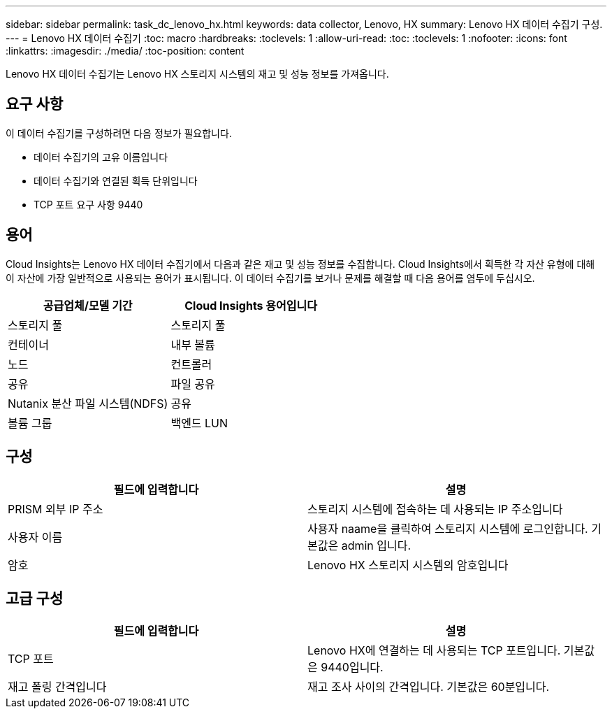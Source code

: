 ---
sidebar: sidebar 
permalink: task_dc_lenovo_hx.html 
keywords: data collector, Lenovo, HX 
summary: Lenovo HX 데이터 수집기 구성. 
---
= Lenovo HX 데이터 수집기
:toc: macro
:hardbreaks:
:toclevels: 1
:allow-uri-read: 
:toc: 
:toclevels: 1
:nofooter: 
:icons: font
:linkattrs: 
:imagesdir: ./media/
:toc-position: content


[role="lead"]
Lenovo HX 데이터 수집기는 Lenovo HX 스토리지 시스템의 재고 및 성능 정보를 가져옵니다.



== 요구 사항

이 데이터 수집기를 구성하려면 다음 정보가 필요합니다.

* 데이터 수집기의 고유 이름입니다
* 데이터 수집기와 연결된 획득 단위입니다
* TCP 포트 요구 사항 9440




== 용어

Cloud Insights는 Lenovo HX 데이터 수집기에서 다음과 같은 재고 및 성능 정보를 수집합니다. Cloud Insights에서 획득한 각 자산 유형에 대해 이 자산에 가장 일반적으로 사용되는 용어가 표시됩니다. 이 데이터 수집기를 보거나 문제를 해결할 때 다음 용어를 염두에 두십시오.

[cols="2*"]
|===
| 공급업체/모델 기간 | Cloud Insights 용어입니다 


| 스토리지 풀 | 스토리지 풀 


| 컨테이너 | 내부 볼륨 


| 노드 | 컨트롤러 


| 공유 | 파일 공유 


| Nutanix 분산 파일 시스템(NDFS) | 공유 


| 볼륨 그룹 | 백엔드 LUN 
|===


== 구성

[cols="2*"]
|===
| 필드에 입력합니다 | 설명 


| PRISM 외부 IP 주소 | 스토리지 시스템에 접속하는 데 사용되는 IP 주소입니다 


| 사용자 이름 | 사용자 naame을 클릭하여 스토리지 시스템에 로그인합니다. 기본값은 admin 입니다. 


| 암호 | Lenovo HX 스토리지 시스템의 암호입니다 
|===


== 고급 구성

[cols="2*"]
|===
| 필드에 입력합니다 | 설명 


| TCP 포트 | Lenovo HX에 연결하는 데 사용되는 TCP 포트입니다. 기본값은 9440입니다. 


| 재고 폴링 간격입니다 | 재고 조사 사이의 간격입니다. 기본값은 60분입니다. 
|===